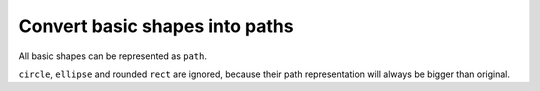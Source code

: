 Convert basic shapes into paths
-------------------------------

All basic shapes can be represented as ``path``.

``circle``, ``ellipse`` and rounded ``rect``  are ignored, because their path representation will always be bigger than original.

.. GEN_TABLE
.. BEFORE
.. <svg id="svg1">
..   <rect id="rect1" x='10' y='10'
..          width='80' height='80'/>
..   <line id="line1" stroke="red" x1='10'
..         y1='90' x2='90' y2='10'/>
..   <polyline id="polyline1" stroke="blue"
..             fill="none"
..             points="10 10 30 10 30 30
..                     50 30 50 50"/>
..   <polygon id="polygon1" stroke="green"
..               fill="none"
..               points="10 10 10 30 30 30
..                       30 50 50 50"/>
.. </svg>
.. AFTER
.. <svg>
..   <path id="rect1"
..         d="M 10 10 H 90 V 90 H 10 Z"/>
..   <path id="line1" stroke="red"
..         d="M 10 90 L 90 10"/>
..   <path id="polyline1" stroke="blue"
..         fill="none"
..         d="M 10 10 30 10 30 30
..            50 30 50 50"/>
..   <path id="polygon1" stroke="green"
..         fill="none"
..         d="M 10 10 10 30
..            30 30 30 50 50 50 Z"/>
.. </svg>
.. END

